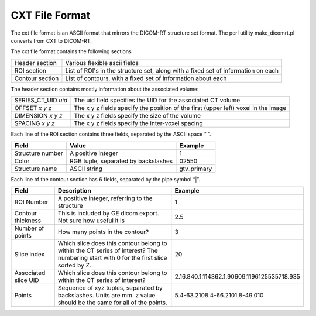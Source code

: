 CXT File Format
===============

The cxt file format is an ASCII format that mirrors the DICOM-RT structure set format. The perl utility make_dicomrt.pl converts from CXT to DICOM-RT.

The cxt file format contains the following sections

+--------------------+-----------------------------------------+
|Header section      |Various flexible ascii fields            |
+--------------------+-----------------------------------------+
|ROI section         |List of ROI's in the structure set, along|
|                    |with a fixed set of information on each  |
|                    |                                         |
+--------------------+-----------------------------------------+
|Contour section     |List of contours, with a fixed set of    |
|                    |information about each                   |
+--------------------+-----------------------------------------+

The header section contains mostly information about the associated volume:

+--------------------+-----------------------------------------------------+
|SERIES_CT_UID *uid* |The uid field specifies the UID for the associated CT|
|                    |volume                                               |
+--------------------+-----------------------------------------------------+
|OFFSET *x y z*      |The x y z fields specify the position of the first   |
|                    |(upper left) voxel in the image                      |
+--------------------+-----------------------------------------------------+
|DIMENSION *x y z*   |The x y z fields specify the size of the volume      |
|                    |                                                     |
+--------------------+-----------------------------------------------------+
|SPACING *x y z*     |The x y z fields specify the inter-voxel spacing     |
|                    |                                                     |
+--------------------+-----------------------------------------------------+

Each line of the ROI section contains three fields, separated by the
ASCII space “ ”. 

+--------------------+----------------------+--------------------+
|Field               |Value                 |Example             |
+====================+======================+====================+
|Structure number    |A positive integer    |1                   |
+--------------------+----------------------+--------------------+
|Color               |RGB tuple, separated  |0\255\0             |
|                    |by backslashes        |                    |
+--------------------+----------------------+--------------------+
|Structure name      |ASCII string          |gtv_primary         |
+--------------------+----------------------+--------------------+

Each line of the contour section has 6 fields, separated by the pipe
symbol “|”. 

+-------------+-------------------+-------------------------------------------+
|Field        |Description        |Example                                    |
+=============+===================+===========================================+
|ROI Number   |A postitive        |1                                          |
|             |integer, referring |                                           |
|             |to the structure   |                                           |
+-------------+-------------------+-------------------------------------------+
|Contour      |This is included by|2.5                                        |
|thickness    |GE dicom export.   |                                           |
|             |Not sure how useful|                                           |
|             |it is              |                                           |
+-------------+-------------------+-------------------------------------------+
|Number of    |How many points in |3                                          |
|points       |the contour?       |                                           |
+-------------+-------------------+-------------------------------------------+
|Slice index  |Which slice does   |20                                         |
|             |this contour belong|                                           |
|             |to within the CT   |                                           |
|             |series of interest?|                                           |
|             |The numbering start|                                           |
|             |with 0 for the     |                                           |
|             |first slice sorted |                                           |
|             |by Z.              |                                           |
+-------------+-------------------+-------------------------------------------+
|Associated   |Which slice does   |2.16.840.1.114362.1.90609.1196125535718.935|
|slice UID    |this contour belong|                                           |
|             |to within the CT   |                                           |
|             |series of interest?|                                           |
+-------------+-------------------+-------------------------------------------+
|Points       |Sequence of x\y\z  |5.4\-63.2\10\8.4\-66.2\10\1.8\-49.0\10     |
|             |tuples, separated  |                                           |
|             |by                 |                                           |
|             |backslashes. Units |                                           |
|             |are mm. z value    |                                           |
|             |should be the same |                                           |
|             |for all of the     |                                           |
|             |points.            |                                           |
+-------------+-------------------+-------------------------------------------+
